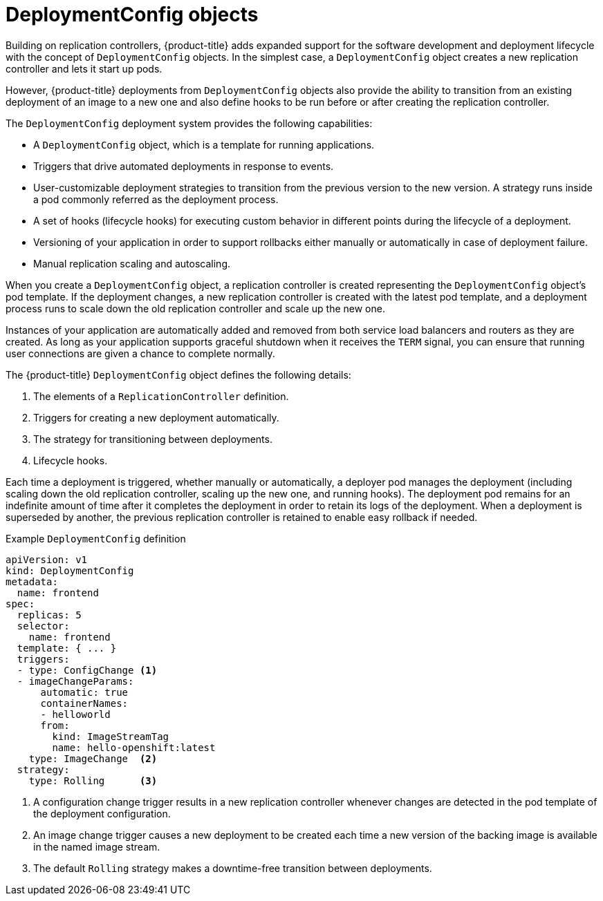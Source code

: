 // Module included in the following assemblies:
//
// * applications/deployments/what-deployments-are.adoc

[id="deployments-and-deploymentconfigs_{context}"]
= DeploymentConfig objects

Building on replication controllers, {product-title} adds expanded support for the software development and deployment lifecycle with the concept of `DeploymentConfig` objects. In the simplest case, a `DeploymentConfig` object creates a new replication controller and lets it start up pods.

However, {product-title} deployments from `DeploymentConfig` objects also provide the ability to transition from an existing deployment of an image to a new one and also define hooks to be run before or after creating the replication controller.

The `DeploymentConfig` deployment system provides the following capabilities:

* A `DeploymentConfig` object, which is a template for running applications.
* Triggers that drive automated deployments in response to events.
* User-customizable deployment strategies to transition from the previous version to the new version. A strategy runs inside a pod commonly referred as the deployment process.
* A set of hooks (lifecycle hooks) for executing custom behavior in different points during the lifecycle of a deployment.
* Versioning of your application in order to support rollbacks either manually or automatically in case of deployment failure.
* Manual replication scaling and autoscaling.

When you create a `DeploymentConfig` object, a replication controller is created representing the `DeploymentConfig` object's pod template. If the deployment changes, a new replication controller is created with the latest pod template, and a deployment process runs to scale down the old replication controller and scale up the new one.

Instances of your application are automatically added and removed from both service load balancers and routers as they are created. As long as your application supports graceful shutdown when it receives the `TERM` signal, you can ensure that running user connections are given a chance to complete normally.

The {product-title} `DeploymentConfig` object defines the following details:

. The elements of a `ReplicationController` definition.
. Triggers for creating a new deployment automatically.
. The strategy for transitioning between deployments.
. Lifecycle hooks.

Each time a deployment is triggered, whether manually or automatically, a deployer pod manages the deployment (including scaling down the old
replication controller, scaling up the new one, and running hooks). The deployment pod remains for an indefinite amount of time after it completes the deployment in order to retain its logs of the deployment. When a deployment is superseded by another, the previous replication controller is retained to enable easy rollback if needed.

.Example `DeploymentConfig` definition
[source,yaml]
----
apiVersion: v1
kind: DeploymentConfig
metadata:
  name: frontend
spec:
  replicas: 5
  selector:
    name: frontend
  template: { ... }
  triggers:
  - type: ConfigChange <1>
  - imageChangeParams:
      automatic: true
      containerNames:
      - helloworld
      from:
        kind: ImageStreamTag
        name: hello-openshift:latest
    type: ImageChange  <2>
  strategy:
    type: Rolling      <3>
----
<1> A configuration change trigger results in a new replication controller whenever changes are detected in the pod template of the deployment configuration.
<2> An image change trigger causes a new deployment to be created each time a new version of the backing image is available in the named image stream.
<3> The default `Rolling` strategy makes a downtime-free transition between deployments.
